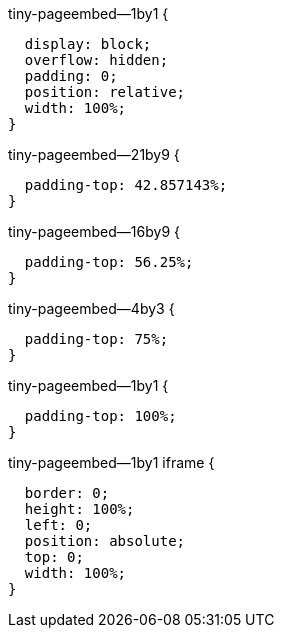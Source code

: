 .tiny-pageembed--21by9,
.tiny-pageembed--16by9,
.tiny-pageembed--4by3,
.tiny-pageembed--1by1 {
  display: block;
  overflow: hidden;
  padding: 0;
  position: relative;
  width: 100%;
}

.tiny-pageembed--21by9 {
  padding-top: 42.857143%;
}

.tiny-pageembed--16by9 {
  padding-top: 56.25%;
}

.tiny-pageembed--4by3 {
  padding-top: 75%;
}

.tiny-pageembed--1by1 {
  padding-top: 100%;
}

.tiny-pageembed--21by9 iframe,
.tiny-pageembed--16by9 iframe,
.tiny-pageembed--4by3 iframe,
.tiny-pageembed--1by1 iframe {
  border: 0;
  height: 100%;
  left: 0;
  position: absolute;
  top: 0;
  width: 100%;
}